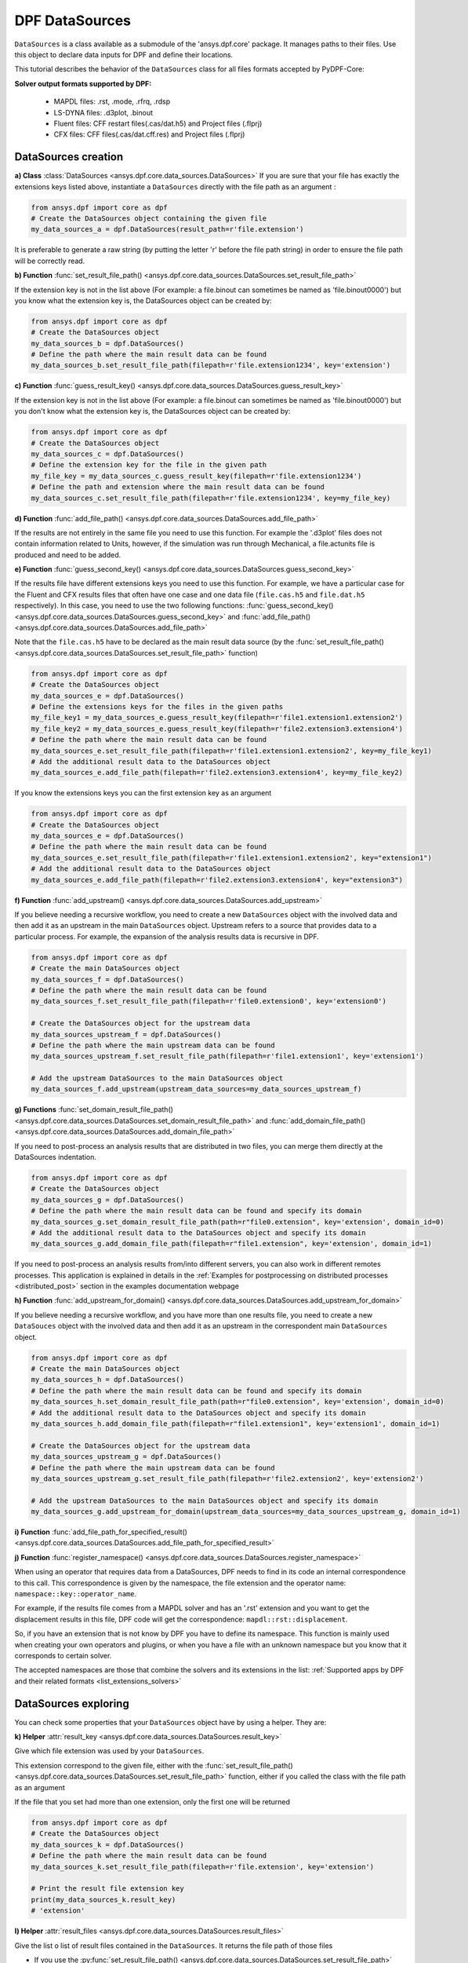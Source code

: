 .. _user_guide_data_sources:

===============
DPF DataSources
===============

``DataSources`` is a class available as a submodule of the 'ansys.dpf.core'
package. It manages paths to their files. Use this object to declare data
inputs for DPF and define their locations.

This tutorial describes the behavior of the ``DataSources`` class
for all files formats accepted by PyDPF-Core:

.. _list_extensions_solvers:
**Solver output formats supported by DPF:**


   - MAPDL files: .rst, .mode, .rfrq, .rdsp
   - LS-DYNA files: .d3plot, .binout
   - Fluent files: CFF restart files(.cas/dat.h5) and Project files (.flprj)
   - CFX files: CFF files(.cas/dat.cff.res) and Project files (.flprj)

DataSources creation
--------------------

**a) Class** :class:`DataSources <ansys.dpf.core.data_sources.DataSources>`
If you are sure that your file has exactly the extensions keys listed above,
instantiate a ``DataSources`` directly with the
file path as an argument :

.. code-block:: python

    from ansys.dpf import core as dpf
    # Create the DataSources object containing the given file
    my_data_sources_a = dpf.DataSources(result_path=r'file.extension')

It is preferable to generate a raw string (by putting the letter 'r' before
the file path string) in order to ensure the file path will be correctly read.

**b) Function** :func:`set_result_file_path() <ansys.dpf.core.data_sources.DataSources.set_result_file_path>`

If the extension key is not in the list above (For example: a file.binout can
sometimes be named as 'file.binout0000') but you know what the extension key is,
the DataSources object can be created by:

.. code-block:: python

    from ansys.dpf import core as dpf
    # Create the DataSources object
    my_data_sources_b = dpf.DataSources()
    # Define the path where the main result data can be found
    my_data_sources_b.set_result_file_path(filepath=r'file.extension1234', key='extension')

**c) Function** :func:`guess_result_key() <ansys.dpf.core.data_sources.DataSources.guess_result_key>`

If the extension key is not in the list above (For example: a file.binout can
sometimes be named as 'file.binout0000') but you don't know what the extension
key is, the DataSources object can be created by:

.. code-block:: python

    from ansys.dpf import core as dpf
    # Create the DataSources object
    my_data_sources_c = dpf.DataSources()
    # Define the extension key for the file in the given path
    my_file_key = my_data_sources_c.guess_result_key(filepath=r'file.extension1234')
    # Define the path and extension where the main result data can be found
    my_data_sources_c.set_result_file_path(filepath=r'file.extension1234', key=my_file_key)

**d) Function** :func:`add_file_path() <ansys.dpf.core.data_sources.DataSources.add_file_path>`

If the results are not entirely in the same file you need to use this function.
For example the '.d3plot' files does not contain information related to Units,
however, if the simulation was run through Mechanical, a file.actunits file is
produced and need to be added.

.. code-block:: python
    from ansys.dpf import core as dpf
    # Create the DataSources object
    my_data_sources_d = dpf.DataSources()
    # Define the path where the main result data can be found
    my_data_sources_d.set_result_file_path(filepath=r'file.extension', key='extension')
    # Add the additional result data to the DataSources object
    my_data_sources_d.add_file_path(filepath=r'file2.extension')

**e) Function** :func:`guess_second_key() <ansys.dpf.core.data_sources.DataSources.guess_second_key>`

If the results file have different extensions keys you need to use this function.
For example, we have a particular case for the Fluent and CFX results files that
often have one case and one data file (``file.cas.h5`` and ``file.dat.h5`` respectively).
In this case, you need to use the two following functions:
:func:`guess_second_key() <ansys.dpf.core.data_sources.DataSources.guess_second_key>` and
:func:`add_file_path() <ansys.dpf.core.data_sources.DataSources.add_file_path>`

Note that the ``file.cas.h5`` have to be declared as the main result data source (by the
:func:`set_result_file_path() <ansys.dpf.core.data_sources.DataSources.set_result_file_path>` function)

.. code-block:: python

    from ansys.dpf import core as dpf
    # Create the DataSources object
    my_data_sources_e = dpf.DataSources()
    # Define the extensions keys for the files in the given paths
    my_file_key1 = my_data_sources_e.guess_result_key(filepath=r'file1.extension1.extension2')
    my_file_key2 = my_data_sources_e.guess_result_key(filepath=r'file2.extension3.extension4')
    # Define the path where the main result data can be found
    my_data_sources_e.set_result_file_path(filepath=r'file1.extension1.extension2', key=my_file_key1)
    # Add the additional result data to the DataSources object
    my_data_sources_e.add_file_path(filepath=r'file2.extension3.extension4', key=my_file_key2)

If you know the extensions keys you can the first extension key as an argument

.. code-block:: python

    from ansys.dpf import core as dpf
    # Create the DataSources object
    my_data_sources_e = dpf.DataSources()
    # Define the path where the main result data can be found
    my_data_sources_e.set_result_file_path(filepath=r'file1.extension1.extension2', key="extension1")
    # Add the additional result data to the DataSources object
    my_data_sources_e.add_file_path(filepath=r'file2.extension3.extension4', key="extension3")

**f) Function** :func:`add_upstream() <ansys.dpf.core.data_sources.DataSources.add_upstream>`

If you believe needing a recursive workflow, you need to create a new ``DataSources``
object with the involved data and then add it as an upstream in the main ``DataSources``
object. Upstream refers to a source that provides data to a particular process.
For example, the expansion of the analysis results data is recursive in DPF.

.. code-block:: python

    from ansys.dpf import core as dpf
    # Create the main DataSources object
    my_data_sources_f = dpf.DataSources()
    # Define the path where the main result data can be found
    my_data_sources_f.set_result_file_path(filepath=r'file0.extension0', key='extension0')

    # Create the DataSources object for the upstream data
    my_data_sources_upstream_f = dpf.DataSources()
    # Define the path where the main upstream data can be found
    my_data_sources_upstream_f.set_result_file_path(filepath=r'file1.extension1', key='extension1')

    # Add the upstream DataSources to the main DataSources object
    my_data_sources_f.add_upstream(upstream_data_sources=my_data_sources_upstream_f)

**g) Functions** :func:`set_domain_result_file_path() <ansys.dpf.core.data_sources.DataSources.set_domain_result_file_path>`
and :func:`add_domain_file_path() <ansys.dpf.core.data_sources.DataSources.add_domain_file_path>`

If you need to post-process an analysis results that are distributed in two files,
you can merge them directly at the DataSources indentation.

.. code-block:: python

    from ansys.dpf import core as dpf
    # Create the DataSources object
    my_data_sources_g = dpf.DataSources()
    # Define the path where the main result data can be found and specify its domain
    my_data_sources_g.set_domain_result_file_path(path=r"file0.extension", key='extension', domain_id=0)
    # Add the additional result data to the DataSources object and specify its domain
    my_data_sources_g.add_domain_file_path(filepath=r"file1.extension", key='extension', domain_id=1)

If you need to post-process an analysis results from/into different servers, you
can also work in different remotes processes. This application is explained in
details in the :ref:`Examples for postprocessing on distributed processes <distributed_post>`
section in the examples documentation webpage

**h) Function** :func:`add_upstream_for_domain() <ansys.dpf.core.data_sources.DataSources.add_upstream_for_domain>`

If you believe needing a recursive workflow, and you have more than one results file,
you need to create a new ``DataSouces`` object with the involved data and then add
it as an upstream in the correspondent main ``DataSources`` object.

.. code-block:: python

    from ansys.dpf import core as dpf
    # Create the main DataSources object
    my_data_sources_h = dpf.DataSources()
    # Define the path where the main result data can be found and specify its domain
    my_data_sources_h.set_domain_result_file_path(path=r"file0.extension", key='extension', domain_id=0)
    # Add the additional result data to the DataSources object and specify its domain
    my_data_sources_h.add_domain_file_path(filepath=r"file1.extension1", key='extension1', domain_id=1)

    # Create the DataSources object for the upstream data
    my_data_sources_upstream_g = dpf.DataSources()
    # Define the path where the main upstream data can be found
    my_data_sources_upstream_g.set_result_file_path(filepath=r'file2.extension2', key='extension2')

    # Add the upstream DataSources to the main DataSources object and specify its domain
    my_data_sources_g.add_upstream_for_domain(upstream_data_sources=my_data_sources_upstream_g, domain_id=1)

**i) Function** :func:`add_file_path_for_specified_result() <ansys.dpf.core.data_sources.DataSources.add_file_path_for_specified_result>`

**j) Function** :func:`register_namespace() <ansys.dpf.core.data_sources.DataSources.register_namespace>`

When using an operator that requires data from a DataSources, DPF needs to find
in its code an internal correspondence to this call. This correspondence is given
by the namespace, the file extension and the operator name: ``namespace::key::operator_name``.

For example, if the results file comes from a MAPDL solver and has an '.rst' extension
and you want to get the displacement results in this file, DPF code will get the
correspondence: ``mapdl::rst::displacement``.

So, if you have an extension that is not
know by DPF you have to define its namespace. This function is mainly used when
creating your own operators and plugins, or when you have a file with an unknown
namespace but you know that it corresponds to certain solver.

The accepted namespaces are those that combine the solvers and its extensions in the
list: :ref:`Supported apps by DPF and their related formats <list_extensions_solvers>`

.. code-block:: python
    from ansys.dpf import core as dpf
    # Create the main DataSources object
    my_data_sources_j = dpf.DataSources()
    # Define the path where the main result data can be found
    my_data_sources_j.set_result_file_path(filepath=r'file.extension', key='extension')
    # Define the namespace for the results in the given path
    my_data_sources_j.register_namespace(result_key='extension', namespace='namespace')


DataSources exploring
---------------------

You can check some properties that your ``DataSources`` object have by using
a helper. They are:

**k) Helper** :attr:`result_key <ansys.dpf.core.data_sources.DataSources.result_key>`

Give which file extension was used by your ``DataSources``.

This extension correspond to the given file, either with the :func:`set_result_file_path() <ansys.dpf.core.data_sources.DataSources.set_result_file_path>` function,
either if you called the class with the file path as an argument

If the file that you set had more than one extension, only the first one will be returned

.. code-block:: python

    from ansys.dpf import core as dpf
    # Create the DataSources object
    my_data_sources_k = dpf.DataSources()
    # Define the path where the main result data can be found
    my_data_sources_k.set_result_file_path(filepath=r'file.extension', key='extension')

    # Print the result file extension key
    print(my_data_sources_k.result_key)
    # 'extension'

**l) Helper** :attr:`result_files <ansys.dpf.core.data_sources.DataSources.result_files>`

Give the list o list of result files contained in the ``DataSources``. It
returns the file path of those files

- If you use the :py:func:`set_result_file_path() <ansys.dpf.core.data_sources.DataSources.set_result_file_path>` function it will return only the file path given as an argument to this function

.. code-block:: python

    from ansys.dpf import core as dpf
    # Create the DataSources object
    my_data_sources_l1 = dpf.DataSources()
    # Define the path where the main result data can be found
    my_data_sources_l1.set_result_file_path(filepath=r'file.extension', key='extension')
    # Add the additional result data to the DataSources object
    my_data_sources_l1.add_file_path(filepath=r'file2.extension')

    # Print the path to the main file
    print(my_data_sources_l1.result_files)
    # ['/folder/file.extension]

- If you added an upstream result file, it will not be listed in the main ``DataSources`` object. You have to check directly in the ``DataSources`` object created to define the upstream data

.. code-block:: python

    from ansys.dpf import core as dpf
    # Create the main DataSources object containing the given file
    my_data_sources_l2 = dpf.DataSources(result_path=r'file0.extension0')

    # Create the DataSources object for the upstream data
    my_data_sources_upstream_l2 = dpf.DataSources(result_path=r'file1.extension1')
    # Add the additional upstream data to the upstream DataSources object
    my_data_sources_upstream_l2.add_file_path(filepath=r'file2.extension2')

    # Add the upstream DataSources to the main DataSources object
    my_data_sources_l2.add_upstream(upstream_data_sources=my_data_sources_upstream_l2)

    # Print the path to the main file of the main DataSources object
    print(my_data_sources_l2.result_files)
    # ['/folder/file0.extension0]

- If your checking the DataSources object created to define the upstream data, only the first one will be listed

.. code-block:: python

    # Print the path to the upstream file of the upstream DataSources object
    print(my_data_sources_upstream_l2.result_files)
    # ['/folder/file1.extension1]

- If you have a ``DataSources`` object with more than one domain, a empty list will be returned

.. code-block:: python

    from ansys.dpf import core as dpf
    # Create the DataSources object
    my_data_sources_l3 = dpf.DataSources()
    # Define the path where the main result data can be found and specify its domain
    my_data_sources_l3.set_domain_result_file_path(path=r"file0.extension", key='extension', domain_id=0)
    # Add the additional result data to the DataSources object and specify its domain
    my_data_sources_l3.add_domain_file_path(filepath=r"file1.extension", key='extension', domain_id=1)

    print(my_data_sources_l3.result_files)
    # [None,None]
